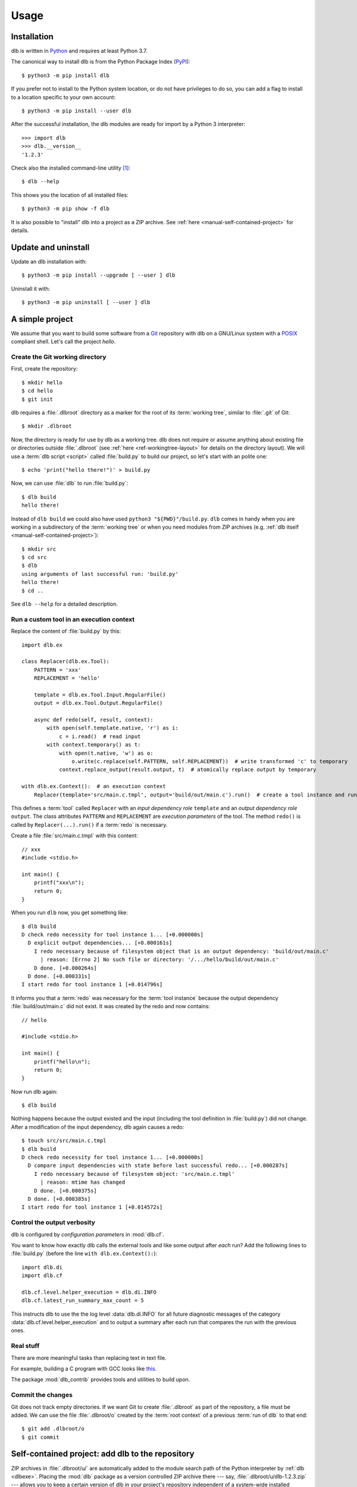 Usage
=====

Installation
------------

dlb is written in `Python`_ and requires at least Python 3.7.

The canonical way to install dlb is from the Python Package Index (`PyPI`_)::

   $ python3 -m pip install dlb

If you prefer not to install to the Python system location, or do not have privileges to do so, you can add a flag to
install to a location specific to your own account::

   $ python3 -m pip install --user dlb

After the successful installation, the dlb modules are ready for import by a Python 3 interpreter::

   >>> import dlb
   >>> dlb.__version__
   '1.2.3'

Check also the installed command-line utility [#installationlocation1]_::

   $ dlb --help

This shows you the location of all installed files::

   $ python3 -m pip show -f dlb

It is also possible to "install" dlb into a project as a ZIP archive.
See :ref:`here <manual-self-contained-project>` for details.


Update and uninstall
--------------------

Update an dlb installation with::

   $ python3 -m pip install --upgrade [ --user ] dlb

Uninstall it with::

   $ python3 -m pip uninstall [ --user ] dlb


A simple project
----------------

We assume that you want to build some software from a `Git`_ repository with dlb on a GNU/Linux system with a
`POSIX`_ compliant shell.
Let's call the project `hello`.

Create the Git working directory
^^^^^^^^^^^^^^^^^^^^^^^^^^^^^^^^

First, create the repository::

   $ mkdir hello
   $ cd hello
   $ git init

dlb requires a :file:`.dlbroot` directory as a marker for the root of its :term:`working tree`, similar to :file:`.git`
of Git::

   $ mkdir .dlbroot

Now, the directory is ready for use by dlb as a working tree. dlb does not require or assume anything about existing
file or directories outside :file:`.dlbroot` (see :ref:`here <ref-workingtree-layout>` for details on the
directory layout).
We will use a :term:`dlb script <script>` called :file:`build.py` to build our project, so let's start with an
polite one::

   $ echo 'print("hello there!")' > build.py

Now, we can use :file:`dlb` to run :file:`build.py`::

   $ dlb build
   hello there!

Instead of ``dlb build`` we could also have used ``python3 "${PWD}"/build.py``. ``dlb`` comes in handy when you are
working in a subdirectory of the :term:`working tree` or when you need modules from ZIP archives
(e.g. :ref:`dlb itself <manual-self-contained-project>`)::

   $ mkdir src
   $ cd src
   $ dlb
   using arguments of last successful run: 'build.py'
   hello there!
   $ cd ..

See ``dlb --help`` for a detailed description.


Run a custom tool in an execution context
^^^^^^^^^^^^^^^^^^^^^^^^^^^^^^^^^^^^^^^^^

Replace the content of :file:`build.py` by this::

   import dlb.ex

   class Replacer(dlb.ex.Tool):
       PATTERN = 'xxx'
       REPLACEMENT = 'hello'

       template = dlb.ex.Tool.Input.RegularFile()
       output = dlb.ex.Tool.Output.RegularFile()

       async def redo(self, result, context):
           with open(self.template.native, 'r') as i:
               c = i.read()  # read input
           with context.temporary() as t:
               with open(t.native, 'w') as o:
                   o.write(c.replace(self.PATTERN, self.REPLACEMENT))  # write transformed 'c' to temporary
               context.replace_output(result.output, t)  # atomically replace output by temporary

   with dlb.ex.Context():  # an execution context
       Replacer(template='src/main.c.tmpl', output='build/out/main.c').run()  # create a tool instance and run it


This defines a :term:`tool` called ``Replacer`` with an *input dependency role* ``template`` and an *output
dependency role* ``output``. The class attributes ``PATTERN`` and ``REPLACEMENT`` are *execution parameters* of the
tool. The method ``redo()`` is called by ``Replacer(...).run()`` if a :term:`redo` is necessary.

Create a file :file:`src/main.c.tmpl` with this content::

   // xxx
   #include <stdio.h>

   int main() {
       printf("xxx\n");
       return 0;
   }

When you run ``dlb`` now, you get something like::

   $ dlb build
   D check redo necessity for tool instance 1... [+0.000000s]
     D explicit output dependencies... [+0.000161s]
       I redo necessary because of filesystem object that is an output dependency: 'build/out/main.c'
         | reason: [Errno 2] No such file or directory: '/.../hello/build/out/main.c'
       D done. [+0.000264s]
     D done. [+0.000331s]
   I start redo for tool instance 1 [+0.014796s]

It informs you that a :term:`redo` was necessary for the :term:`tool instance` because the output dependency
:file:`build/out/main.c` did not exist.
It was created by the redo and now contains::

   // hello

   #include <stdio.h>

   int main() {
       printf("hello\n");
       return 0;
   }

Now run dlb again::

   $ dlb build

Nothing happens because the output existed and the input (including the tool definition in :file:`build.py`)
did not change. After a modification of the input dependency, dlb again causes a redo::

   $ touch src/src/main.c.tmpl
   $ dlb build
   D check redo necessity for tool instance 1... [+0.000000s]
     D compare input dependencies with state before last successful redo... [+0.000287s]
       I redo necessary because of filesystem object: 'src/main.c.tmpl'
         | reason: mtime has changed
       D done. [+0.000375s]
     D done. [+0.000385s]
   I start redo for tool instance 1 [+0.014572s]


Control the output verbosity
^^^^^^^^^^^^^^^^^^^^^^^^^^^^

dlb is configured by *configuration parameters* in :mod:`dlb.cf`.

You want to know how exactly dlb calls the external tools and like some output after *each* run?
Add the following lines to :file:`build.py` (before the line ``with dlb.ex.Context():``)::

  import dlb.di
  import dlb.cf

  dlb.cf.level.helper_execution = dlb.di.INFO
  dlb.cf.latest_run_summary_max_count = 5

This instructs dlb to use the the log level :data:`dlb.di.INFO` for all future diagnostic messages of the category
:data:`dlb.cf.level.helper_execution` and to output a summary after each run that compares the run with the
previous ones.


Real stuff
^^^^^^^^^^

There are more meaningful tasks than replacing text in text file.

For example, building a C program with GCC looks like
`this <https://github.com/dlu-ch/dlb/blob/master/example/c-minimal/build-all.py>`_.

The package :mod:`dlb_contrib` provides tools and utilities to build upon.


Commit the changes
^^^^^^^^^^^^^^^^^^

Git does not track empty directories. If we want Git to create :file:`.dlbroot` as part of the repository, a file
must be added. We can use the file :file:`.dlbroot/o` created by the :term:`root context` of a previous
:term:`run of dlb` to that end::

   $ git add .dlbroot/o
   $ git commit


.. _manual-self-contained-project:

Self-contained project: add dlb to the repository
-------------------------------------------------

ZIP archives in :file:`.dlbroot/u/` are automatically added to the module search path of the Python interpreter
by :ref:`dlb <dlbexe>`. Placing the :mod:`dlb` package as a version controlled ZIP archive there
--- say, :file:`.dlbroot/u/dlb-1.2.3.zip` --- allows you to keep a certain version of dlb in your project's repository
independent of a system-wide installed version.

If you do not need the command-line utility :ref:`dlb <dlbexe>`, dlb does not even have to be installed (globally)
to build your project.


PyCharm integration
-------------------

If you use `PyCharm`_ to edit (and/or run and debug) your :term:`dlb scripts <script>` you can take advantage
of the integrated referral to external HTML documentation: Place the caret in the editor on a dlb object
(anything except a module) --- e.g. between the ``P`` and the ``a`` of ``dlb.fs.Path`` ---
and press :kbd:`Shift+F1` or :kbd:`Ctrl+Q` to show the HTML documentation in you web browser.

Configuration (as of PyCharm 2019.3):
Add the following documentation URLs in the dialog :menuselection:`Tool --> External Documentation`:

+-------------------+---------------------------------------------------------------------------------+
| Module Name       | URL/Path Pattern                                                                |
+===================+=================================================================================+
| ``dlb``           | :file:`https://dlb.readthedocs.io/en/{<which>}/reference.html#{element.qname}`  |
+-------------------+---------------------------------------------------------------------------------+
| ``dlb_contrib``   | :file:`https://dlb.readthedocs.io/en/{<which>}/reference.html#{element.qname}`  |
+-------------------+---------------------------------------------------------------------------------+

Replace *<which>* by a specific version like ``v0.3.0`` or ``stable`` for the latest version.


.. _PyCharm: https://www.jetbrains.com/pycharm/


Recommendations for efficiency and reliability
----------------------------------------------

These recommendation describe the typical use case.
Use them as a starting point for most efficient and reliable operation. [#make1]_


Setup a working tree
^^^^^^^^^^^^^^^^^^^^

- Place the entire :term:`working tree` on the same file system with a decently fine
  :term:`effective mtime resolution` (no courser than 100 ms). XFS or Ext4 are fine. Avoid FAT32. [#workingtreefs1]_

  Make sure the filesystem is mounted with "normal" (immediate) update of :term:`mtime`
  (e.g. without ``lazytime`` for Ext4). [#mountoption1]_

- Place all input files (that are only read by tool instances) in a filesystem tree in the :term:`working tree`
  that is not modified by tool instances.

  This is not required but good practice.
  It also enables you to use operating system specific features to protect the build against accidental changes
  of input files.
  For example: Protect the input files from change by a transparent read-only filesystem mounted on top of it during
  the build.

- Do not use symbolic links in the managed tree to filesystem objects not in the same managed tree.


Run dlb
^^^^^^^

- Do not modify the :term:`management tree` unless told so by dlb. [#managementtree1]_

- Do not modify the :term:`mtime` of filesystem objects in the :term:`working tree` *manually* while
  :term:`dlb is running <run of dlb>`. [#touch1]_

- Do not modify the content of filesystem objects in the :term:`managed tree` *on purpose* while
  :term:`dlb is running <run of dlb>`, if they are used as input dependencies or output dependencies of a
  tool instance.

  Yes, I know: it happens a lot by mistake when editing source files.

  dlb itself is designed to be relatively robust to such modifications.
  As long as the size of modified regular file changes or the :term:`working tree time` is monotonic, there is no
  :term:`redo miss` in the current or in any future :term:`run of dlb`. [#managedtree1]_ [#make3]_

  However, many external tools cannot guarantee proper behaviour if some of their input files are changed while they
  are being executed (e.g. a compiler working on multiple input files).

- Avoid :command:`mv` to replace regular files; is does not update its target's :term:`mtime`.

  Use :command:`cp` instead.

- Be careful when you modify a file via ``mmap`` that is an input dependency of a :term:`tool instance`. [#mmap1]_

- Do not put the system time used as :term:`working tree's system time` back *on purpose* while
  :term:`dlb is running <run of dlb>` or while you are modifying the :term:`managed tree`. [#workingtreetime]_


Write scripts and tools
^^^^^^^^^^^^^^^^^^^^^^^

- Do not modify the :term:`managed tree` in a :term:`script` inside a :term:`root context`, e.g. by calling
  :func:`shutil.rmtree()` directly. [#managedtree1]_

  Use :term:`tool instances <tool instance>` instead.

- It is safe to modify the :term:`managed tree` immediately after a :term:`run of dlb` is completed (e.g. in the same
  :term:`script`, without risking a :term:`redo miss` [#make2]_

- Do not use (explicit) multithreading. Use :py:mod:`asyncio` instead.

- Do not use multiple hierarchical :term:`scripts <script>` (where one calls another).
  This would be error-prone an inefficient.
  Use scripts only on the top-level.

- Split large :term:`scripts<script>` into small modules that are imported by the script.
  You can place these modules in the directory they control.

- Use only *one* :term:`root context` and nest all other contexts inside
  (even in modules imported inside this context). [#rootcontext1]_

  Do::

      import dlb.ex
      ...
      with dlb.ex.Context():
          with dlb.ex.Context():
              ...
          with dlb.ex.Context():
              ...
          import build_subsystem_a  # contains 'with dlb.ex.Context(): ... '


  Don't::

      import dlb.ex
      ...

      with dlb.ex.Context():
         ...  # context manager exit is artificially delayed as necessary according to the
              # filesystem's effective mtime resolution

      with dlb.ex.Context():
         ...  # context manager exit is artificially delayed as necessary according to the
              # filesystem's effective mtime resolution (again)

- Use context to serialize groups of running tool instances, even when running in parallel [#serialize1]_::

      with dlb.ex.Context(max_parallel_redo_count=4):
          ...

      ...  #  all running tool instances are completed here

      with dlb.ex.Context():
          ...


.. _POSIX:
.. _ISO 1003.1-2008: https://pubs.opengroup.org/onlinepubs/9699919799/basedefs/contents.html
.. _Python: https://www.python.org/downloads/
.. _PyPI: https://pypi.org/project/dlb/
.. _Git: https://git-scm.com/
.. _Make: https://en.wikipedia.org/wiki/Make_%28software%29

.. |assumption-a1| replace:: :ref:`A-A1 <assumption-a1>`
.. |assumption-a2| replace:: :ref:`A-A2 <assumption-a2>`
.. |assumption-a3| replace:: :ref:`A-A3 <assumption-a3>`
.. |assumption-f1| replace:: :ref:`A-F1 <assumption-f1>`
.. |assumption-f2| replace:: :ref:`A-F2 <assumption-f2>`
.. |assumption-f3| replace:: :ref:`A-F3 <assumption-f3>`
.. |assumption-f4| replace:: :ref:`A-F4 <assumption-f4>`
.. |assumption-t1| replace:: :ref:`A-T1 <assumption-t1>`
.. |assumption-t2| replace:: :ref:`A-T2 <assumption-t2>`
.. |assumption-t3| replace:: :ref:`A-T3 <assumption-t3>`
.. |assumption-t4| replace:: :ref:`A-T4 <assumption-t4>`
.. |assumption-d2| replace:: :ref:`A-D2 <assumption-d2>`
.. |guarantee-t1| replace:: :ref:`G-T1 <guarantee-t1>`
.. |guarantee-t2| replace:: :ref:`G-T2 <guarantee-t2>`
.. |guarantee-d1| replace:: :ref:`G-D1 <guarantee-d1>`
.. |guarantee-d2| replace:: :ref:`G-D2 <guarantee-d2>`
.. |guarantee-d3| replace:: :ref:`G-D3 <guarantee-d3>`


.. rubric:: Footnotes

.. [#installationlocation1]
   When installed with ``python3 -m pip install --user dlb``, the command-line utility is created below
   ``python3 -m site --user-base`` according to :pep:`370`.
   Make sure this directory is part of the search paths for executables.

.. [#make1]
   Although they are not formally specified, Make_ has by design much stricter requirements and much looser guarantees.

.. [#workingtreefs1] |assumption-f1|, |assumption-t3|

.. [#mountoption1] |assumption-f2|, |assumption-f3|, |assumption-f4|

.. [#managementtree1] |assumption-a1|

.. [#managedtree1]
   |assumption-a2|, |guarantee-d1|, |guarantee-d2|, |guarantee-d3|

.. [#make3]
   Make_ is very vulnerable to this.
   Even with a monotonically increasing :term:`working tree time`, the inputs (sources of a rule) must not be changed
   from the moment its recipe's execution is started until the next increase of the :term:`working tree time` after
   the recipe's execution is completed.
   Otherwise, there is a :term:`redo miss` in every future run --- until the :term:`working tree time` a an input is
   changed again in a way that does not cause a redo miss.

.. [#make2] This is not the case with Make_.

.. [#rootcontext1] |guarantee-t2|

.. [#workingtreetime] |assumption-t2| |guarantee-d1|, |guarantee-d3|

.. [#serialize1] |guarantee-t1|

.. [#touch1] |assumption-a3|

.. [#mmap1] |assumption-f3|
